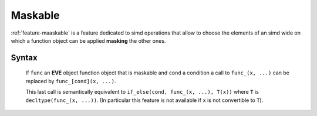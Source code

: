 .. _feature-maskable:

Maskable
========

:ref:`feature-maaskable` is a feature dedicated to simd operations that allow to choose the elements of an simd wide
on which  a function object can be applied **masking** the other ones.

Syntax
------

  If  ``func`` an **EVE** object function object that is maskable and ``cond`` a condition
  a call to ``func_(x, ...)`` can be replaced by ``func_[cond](x, ...)``.

  This last call is semantically equivalent to ``if_else(cond, func_(x, ...), T(x))``
  where ``T`` is ``decltype(func_(x, ...))``. (In particular this feature is not available if ``x``
  is not convertible to ``T``).

